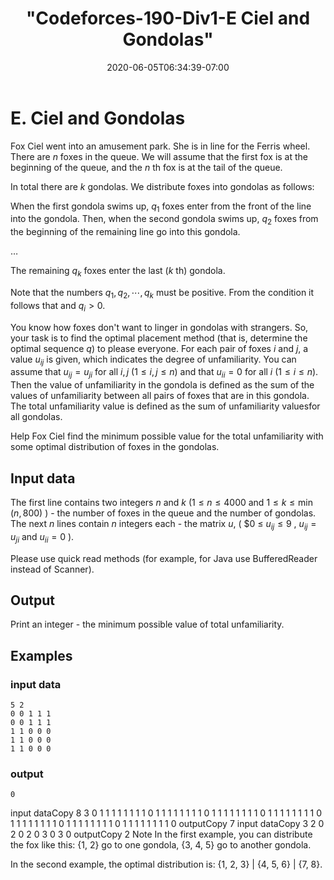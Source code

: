 # -*- mode: org -*-
#+HUGO_BASE_DIR: ../..
#+HUGO_SECTION: posts
#+HUGO_WEIGHT: 2000
#+HUGO_AUTO_SET_LASTMOD: t
#+TITLE: "Codeforces-190-Div1-E Ciel and Gondolas"
#+DATE: 2020-06-05T06:34:39-07:00
#+HUGO_TAGS: "Ciel and Gondolas" codeforces "dp optimizations"
#+HUGO_CATEGORIES: "dp optimizations" codeforces 
#+HUGO_MENU_off: :menu "main" :weight 2000
#+HUGO_CUSTOM_FRONT_MATTER: :foo bar :baz zoo :alpha 1 :beta "two words" :gamma 10 :mathjax true :toc true
#+HUGO_DRAFT: false

#+STARTUP: indent hidestars showall

* E. Ciel and Gondolas

Fox Ciel went into an amusement park. She is in line for the Ferris wheel. There
are $n$ foxes in the queue. We will assume that the first fox is at the
beginning of the queue, and the $n$ th fox is at the tail of the queue.

In total there are $k$ gondolas.  We distribute foxes into gondolas as follows:

When the first gondola swims up, $q_1$ foxes enter from the front of the line into the
gondola.  Then, when the second gondola swims up, $q_2$ foxes from the
beginning of the remaining line go into this gondola.

...

The remaining $q_k$ foxes enter the last ($k$ th) gondola.

Note that the numbers $q_1 , q_2 , \cdots, q_k$ must be positive.  From the condition
it follows that and $q_i  > 0$.

You know how foxes don't want to linger in gondolas with strangers. So, your
task is to find the optimal placement method (that is, determine the optimal
sequence $q$) to please everyone. For each pair of foxes $i$ and $j$, a value
$u_{ij}$ is given, which indicates the degree of unfamiliarity. You can assume
that $u_{ij} = u_{ji}$ for all $i,j$ ($1 \le i,j \le n$) and that
$u_{ii} = 0$ for all $i$ ($1 \le i \le n$). Then the value of unfamiliarity
in the gondola is defined as the sum of the values ​​of unfamiliarity between all
pairs of foxes that are in this gondola. The total unfamiliarity value is
defined as the sum of unfamiliarity values ​​for all gondolas.

Help Fox Ciel find the minimum possible value for the total unfamiliarity with
some optimal distribution of foxes in the gondolas.

** Input data

The first line contains two integers $n$ and $k$ ($1 \le n \le 4000$ and $1
\le k \le \min ( n , 800)$ ) - the number of foxes in the queue and the number
of gondolas. The next $n$ lines contain $n$ integers each - the matrix $u$, (
$0 \le $u_{ ij}  \le 9$ , $u_{ij}  =  u_{ji}$ and $u_{ii}  = 0$ ).

Please use quick read methods (for example, for Java use BufferedReader instead
of Scanner).

** Output
Print an integer - the minimum possible value of total unfamiliarity.

** Examples
*** input data
#+begin_src text
  5 2 
  0 0 1 1 1 
  0 0 1 1 1 
  1 1 0 0 0 
  1 1 0 0 0 
  1 1 0 0 0
#+end_src

*** output
#+begin_src text
  0
#+end_src

input dataCopy
8 3 
0 1 1 1 1 1 1 1 
1 0 1 1 1 1 1 1 
1 1 0 1 1 1 1 1 
1 1 1 0 1 1 1 1 
1 1 1 1 0 1 1 1 
1 1 1 1 1 0 1 1 
1 1 1 1 1 1 0 1 
1 1 1 1 1 1 1 0
outputCopy
7
input dataCopy
3 2 
0 2 0 
2 0 3 
0 3 0
outputCopy
2
Note
In the first example, you can distribute the fox like this: {1, 2} go to one gondola, {3, 4, 5} go to another gondola.

In the second example, the optimal distribution is: {1, 2, 3} | {4, 5, 6} | {7, 8}.
